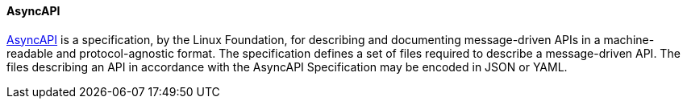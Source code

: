[[asyncapi]]
==== AsyncAPI

https://www.asyncapi.com/[AsyncAPI] is a specification, by the Linux Foundation, for describing and documenting message-driven APIs in a machine-readable and protocol-agnostic format. The specification defines a set of files required to describe a message-driven API. The files describing an API in accordance with the AsyncAPI Specification may be encoded in JSON or YAML.